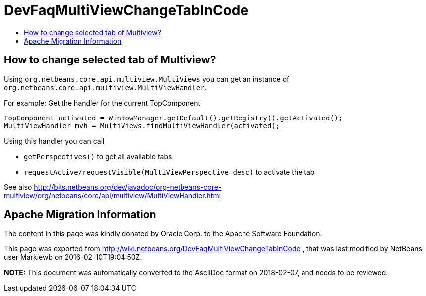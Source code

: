 // 
//     Licensed to the Apache Software Foundation (ASF) under one
//     or more contributor license agreements.  See the NOTICE file
//     distributed with this work for additional information
//     regarding copyright ownership.  The ASF licenses this file
//     to you under the Apache License, Version 2.0 (the
//     "License"); you may not use this file except in compliance
//     with the License.  You may obtain a copy of the License at
// 
//       http://www.apache.org/licenses/LICENSE-2.0
// 
//     Unless required by applicable law or agreed to in writing,
//     software distributed under the License is distributed on an
//     "AS IS" BASIS, WITHOUT WARRANTIES OR CONDITIONS OF ANY
//     KIND, either express or implied.  See the License for the
//     specific language governing permissions and limitations
//     under the License.
//

= DevFaqMultiViewChangeTabInCode
:jbake-type: wiki
:jbake-tags: wiki, devfaq, needsreview
:markup-in-source: verbatim,quotes,macros
:jbake-status: published
:keywords: Apache NetBeans wiki DevFaqMultiViewChangeTabInCode
:description: Apache NetBeans wiki DevFaqMultiViewChangeTabInCode
:toc: left
:toc-title:
:syntax: true

== How to change selected tab of Multiview?

Using `org.netbeans.core.api.multiview.MultiViews` you can get an instance of `org.netbeans.core.api.multiview.MultiViewHandler`.

For example: Get the handler for the current TopComponent

[source,java,subs="{markup-in-source}"]
----

TopComponent activated = WindowManager.getDefault().getRegistry().getActivated();
MultiViewHandler mvh = MultiViews.findMultiViewHandler(activated);
----

Using this handler you can call 

* `getPerspectives()` to get all available tabs
* `requestActive/requestVisible(MultiViewPerspective desc)` to activate the tab

See also
link:http://bits.netbeans.org/dev/javadoc/org-netbeans-core-multiview/org/netbeans/core/api/multiview/MultiViewHandler.html[http://bits.netbeans.org/dev/javadoc/org-netbeans-core-multiview/org/netbeans/core/api/multiview/MultiViewHandler.html]

== Apache Migration Information

The content in this page was kindly donated by Oracle Corp. to the
Apache Software Foundation.

This page was exported from link:http://wiki.netbeans.org/DevFaqMultiViewChangeTabInCode[http://wiki.netbeans.org/DevFaqMultiViewChangeTabInCode] , 
that was last modified by NetBeans user Markiewb 
on 2016-02-10T19:04:50Z.


*NOTE:* This document was automatically converted to the AsciiDoc format on 2018-02-07, and needs to be reviewed.
